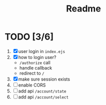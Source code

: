 #+title: Readme


* TODO [3/6]
1. [X] user login in ~index.ejs~
2. [X] how to login user?
   - ~/authorize~ call
   - handle callback
   - redirect to ~/~
3. [X] make sure session exists
3. [ ] enable CORS
4. [ ] add api ~/account/state~
5. [ ] add api ~/account/select~
